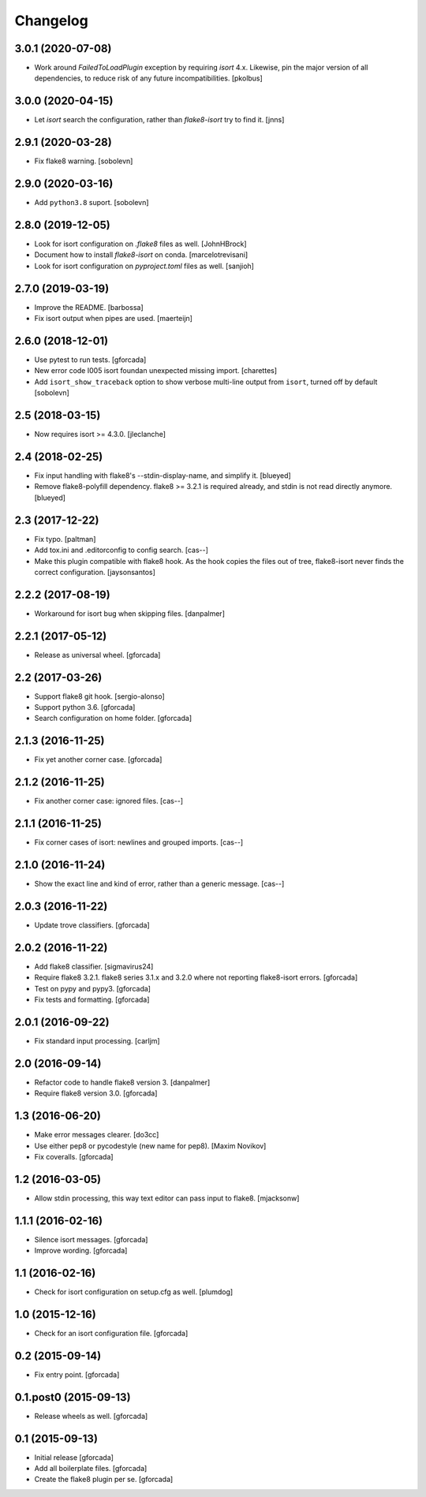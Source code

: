 .. -*- coding: utf-8 -*-

Changelog
=========

3.0.1 (2020-07-08)
------------------

- Work around `FailedToLoadPlugin` exception by requiring `isort` 4.x. Likewise,
  pin the major version of all dependencies, to reduce risk of any future
  incompatibilities.
  [pkolbus]


3.0.0 (2020-04-15)
------------------

- Let `isort` search the configuration, rather than `flake8-isort` try to find it.
  [jnns]

2.9.1 (2020-03-28)
------------------

- Fix flake8 warning.
  [sobolevn]

2.9.0 (2020-03-16)
------------------

- Add ``python3.8`` suport.
  [sobolevn]

2.8.0 (2019-12-05)
------------------

- Look for isort configuration on `.flake8` files as well.
  [JohnHBrock]

- Document how to install `flake8-isort` on conda.
  [marcelotrevisani]

- Look for isort configuration on `pyproject.toml` files as well.
  [sanjioh]

2.7.0 (2019-03-19)
------------------

- Improve the README.
  [barbossa]

- Fix isort output when pipes are used.
  [maerteijn]

2.6.0 (2018-12-01)
------------------

- Use pytest to run tests.
  [gforcada]

- New error code I005 isort foundan unexpected missing import.
  [charettes]

- Add ``isort_show_traceback`` option to show verbose multi-line output
  from ``isort``, turned off by default
  [sobolevn]

2.5 (2018-03-15)
----------------

- Now requires isort >= 4.3.0.
  [jleclanche]


2.4 (2018-02-25)
----------------

- Fix input handling with flake8's --stdin-display-name, and simplify it.
  [blueyed]

- Remove flake8-polyfill dependency.  flake8 >= 3.2.1 is required already, and
  stdin is not read directly anymore.
  [blueyed]

2.3 (2017-12-22)
----------------

- Fix typo.
  [paltman]

- Add tox.ini and .editorconfig to config search.
  [cas--]

- Make this plugin compatible with flake8 hook.
  As the hook copies the files out of tree,
  flake8-isort never finds the correct configuration.
  [jaysonsantos]

2.2.2 (2017-08-19)
------------------

- Workaround for isort bug when skipping files.
  [danpalmer]

2.2.1 (2017-05-12)
------------------

- Release as universal wheel.
  [gforcada]

2.2 (2017-03-26)
----------------

- Support flake8 git hook.
  [sergio-alonso]

- Support python 3.6.
  [gforcada]

- Search configuration on home folder.
  [gforcada]

2.1.3 (2016-11-25)
------------------

- Fix yet another corner case.
  [gforcada]

2.1.2 (2016-11-25)
------------------

- Fix another corner case: ignored files.
  [cas--]

2.1.1 (2016-11-25)
------------------

- Fix corner cases of isort: newlines and grouped imports.
  [cas--]

2.1.0 (2016-11-24)
------------------

- Show the exact line and kind of error,
  rather than a generic message.
  [cas--]

2.0.3 (2016-11-22)
------------------

- Update trove classifiers.
  [gforcada]

2.0.2 (2016-11-22)
------------------

- Add flake8 classifier.
  [sigmavirus24]

- Require flake8 3.2.1.
  flake8 series 3.1.x and 3.2.0 where not reporting flake8-isort errors.
  [gforcada]

- Test on pypy and pypy3.
  [gforcada]

- Fix tests and formatting.
  [gforcada]

2.0.1 (2016-09-22)
------------------

- Fix standard input processing.
  [carljm]


2.0 (2016-09-14)
----------------

- Refactor code to handle flake8 version 3.
  [danpalmer]

- Require flake8 version 3.0.
  [gforcada]

1.3 (2016-06-20)
----------------

- Make error messages clearer.
  [do3cc]

- Use either pep8 or pycodestyle (new name for pep8).
  [Maxim Novikov]

- Fix coveralls.
  [gforcada]

1.2 (2016-03-05)
----------------
- Allow stdin processing, this way text editor can pass input to flake8.
  [mjacksonw]

1.1.1 (2016-02-16)
------------------
- Silence isort messages.
  [gforcada]

- Improve wording.
  [gforcada]

1.1 (2016-02-16)
----------------
- Check for isort configuration on setup.cfg as well.
  [plumdog]

1.0 (2015-12-16)
----------------
- Check for an isort configuration file.
  [gforcada]

0.2 (2015-09-14)
----------------
- Fix entry point.
  [gforcada]

0.1.post0 (2015-09-13)
----------------------
- Release wheels as well.
  [gforcada]

0.1 (2015-09-13)
----------------
- Initial release
  [gforcada]

- Add all boilerplate files.
  [gforcada]

- Create the flake8 plugin per se.
  [gforcada]
